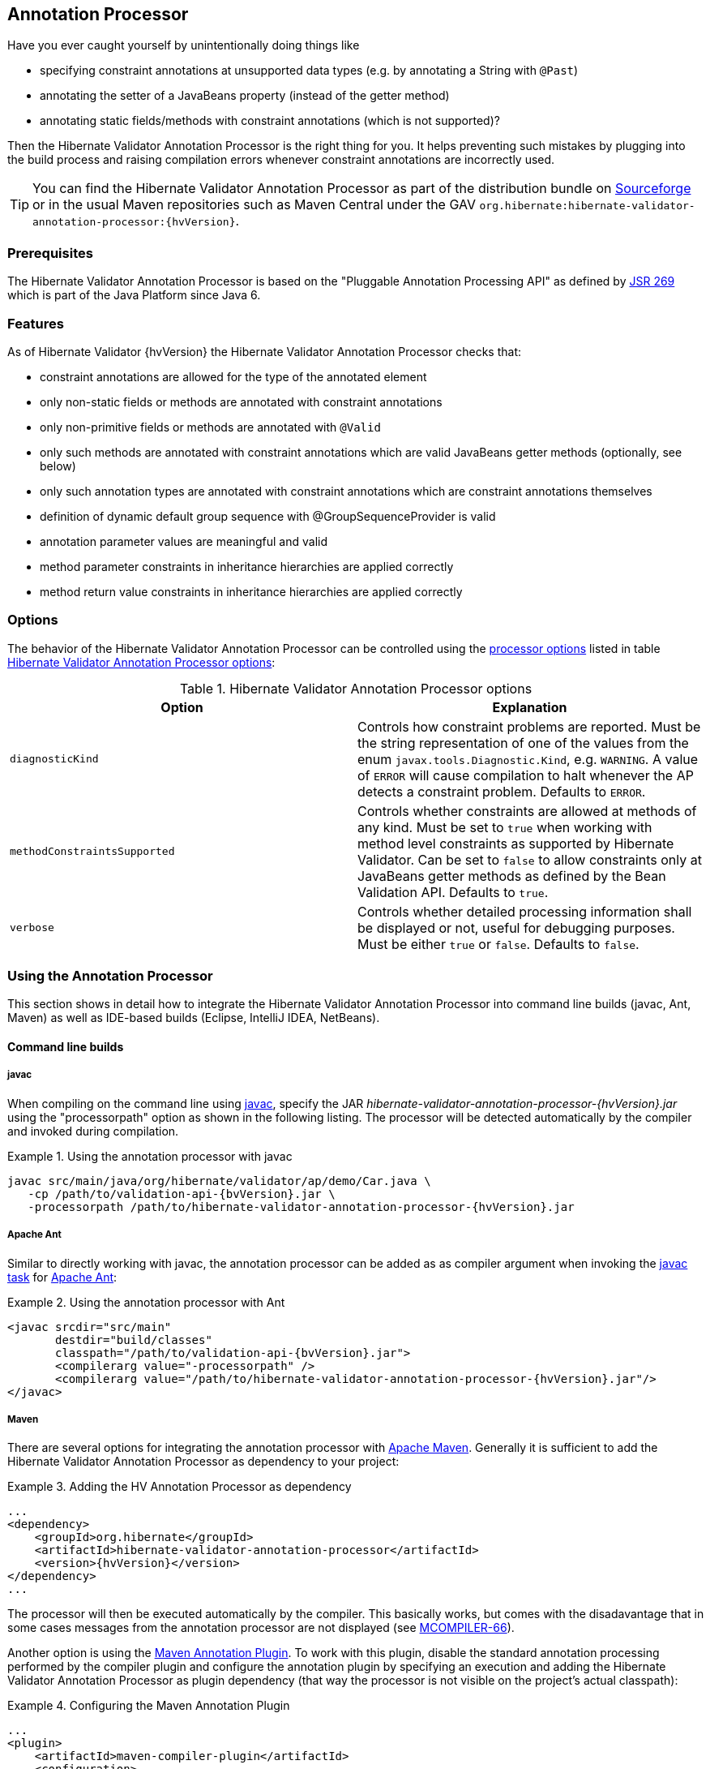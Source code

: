 [[validator-annotation-processor]]
== Annotation Processor

Have you ever caught yourself by unintentionally doing things like

* specifying constraint annotations at unsupported data types (e.g. by annotating a String with `@Past`)
* annotating the setter of a JavaBeans property (instead of the getter method)
* annotating static fields/methods with constraint annotations (which is not supported)?

Then the Hibernate Validator Annotation Processor is the right thing for you. It helps preventing
such mistakes by plugging into the build process and raising compilation errors whenever constraint
annotations are incorrectly used.

[TIP]
====
You can find the Hibernate Validator Annotation Processor as part of the distribution bundle on
http://sourceforge.net/projects/hibernate/files/hibernate-validator[Sourceforge] or in the
usual Maven repositories such as Maven Central under the GAV `org.hibernate:hibernate-validator-
annotation-processor:{hvVersion}`.
====

[[validator-annotationprocessor-prerequisites]]
=== Prerequisites

The Hibernate Validator Annotation Processor is based on the "Pluggable Annotation Processing API"
as defined by http://jcp.org/en/jsr/detail?id=269[JSR 269] which is part of the Java
Platform since Java 6.

[[validator-annotationprocessor-features]]
=== Features

As of Hibernate Validator {hvVersion} the Hibernate Validator Annotation Processor checks that:

* constraint annotations are allowed for the type of the annotated element
* only non-static fields or methods are annotated with constraint annotations
* only non-primitive fields or methods are annotated with `@Valid`
* only such methods are annotated with constraint annotations which are valid JavaBeans
getter methods (optionally, see below)
* only such annotation types are annotated with constraint annotations which are constraint
annotations themselves
* definition of dynamic default group sequence with @GroupSequenceProvider is valid
* annotation parameter values are meaningful and valid
* method parameter constraints in inheritance hierarchies are applied correctly
* method return value constraints in inheritance hierarchies are applied correctly

[[validator-annotationprocessor-options]]
=== Options

The behavior of the Hibernate Validator Annotation Processor can be controlled using the
http://java.sun.com/javase/6/docs/technotes/tools/windows/javac.html#options[processor options]
listed in table <<table_processor_options>>:

[[table_processor_options]]
.Hibernate Validator Annotation Processor options
[options="header"]
|===============
|Option|Explanation
|`diagnosticKind`|Controls how constraint problems are reported. Must be the
            string representation of one of the values from the enum `javax.tools.Diagnostic.Kind`,
            e.g. `WARNING`. A value of `ERROR` will cause compilation to halt whenever the AP detects
            a constraint problem. Defaults to `ERROR`.
|`methodConstraintsSupported`|Controls whether constraints are allowed at methods of any
            kind. Must be set to `true` when working with method level constraints as supported by
            Hibernate Validator. Can be set to `false` to allow constraints only at
            JavaBeans getter methods as defined by the Bean Validation API. Defaults to `true`.
|`verbose`|Controls whether detailed processing information shall be
            displayed or not, useful for debugging purposes. Must be either
            `true` or `false`. Defaults to `false`.

|===============


[[validator-annotationprocessor-usage]]
=== Using the Annotation Processor

This section shows in detail how to integrate the Hibernate Validator Annotation Processor into
command line builds (javac, Ant, Maven) as well as IDE-based builds (Eclipse, IntelliJ IDEA,
NetBeans).

[[validator-annotationprocessor-commandline]]


==== Command line builds

[[validator-annotationprocessor-javac]]
===== javac

When compiling on the command line using
http://docs.oracle.com/javase/6/docs/technotes/guides/javac/index.html[javac], specify the JAR
_hibernate-validator-annotation-processor-{hvVersion}.jar_ using the "processorpath" option as shown in
the following listing. The processor will be detected automatically by the compiler and invoked
during compilation.

.Using the annotation processor with javac
====
[subs="verbatim,attributes"]
----
javac src/main/java/org/hibernate/validator/ap/demo/Car.java \
   -cp /path/to/validation-api-{bvVersion}.jar \
   -processorpath /path/to/hibernate-validator-annotation-processor-{hvVersion}.jar
----
====

[[validator-annotationprocessor-ant]]
===== Apache Ant

Similar to directly working with javac, the annotation processor can be added as as compiler
argument when invoking the http://ant.apache.org/manual/CoreTasks/javac.html[javac task]
for http://ant.apache.org/[Apache Ant]:

.Using the annotation processor with Ant
====
[source, XML]
[subs="verbatim,attributes"]
----
<javac srcdir="src/main"
       destdir="build/classes"
       classpath="/path/to/validation-api-{bvVersion}.jar">
       <compilerarg value="-processorpath" />
       <compilerarg value="/path/to/hibernate-validator-annotation-processor-{hvVersion}.jar"/>
</javac>
----
====

===== Maven

There are several options for integrating the annotation processor with
http://maven.apache.org/[Apache Maven]. Generally it is sufficient to add the Hibernate
Validator Annotation Processor as dependency to your project:

.Adding the HV Annotation Processor as dependency
====
[source, XML]
[subs="verbatim,attributes"]
----
...
<dependency>
    <groupId>org.hibernate</groupId>
    <artifactId>hibernate-validator-annotation-processor</artifactId>
    <version>{hvVersion}</version>
</dependency>
...
----
====

The processor will then be executed automatically by the compiler. This basically works, but comes
with the disadavantage that in some cases messages from the annotation processor are not displayed
(see http://jira.codehaus.org/browse/MCOMPILER-66[MCOMPILER-66]).

Another option is using the http://code.google.com/p/maven-annotation-plugin[Maven Annotation Plugin].
To work with this plugin, disable the standard annotation processing performed
by the compiler plugin and configure the annotation plugin by specifying an execution and adding the
Hibernate Validator Annotation Processor as plugin dependency (that way the processor is not visible
on the project's actual classpath):

.Configuring the Maven Annotation Plugin
====
[source, XML]
[subs="verbatim,attributes"]
----
...
<plugin>
    <artifactId>maven-compiler-plugin</artifactId>
    <configuration>
        <source>1.6</source>
        <target>1.6</target>
        <compilerArgument>-proc:none</compilerArgument>
    </configuration>
</plugin>
<plugin>
    <groupId>org.bsc.maven</groupId>
    <artifactId>maven-processor-plugin</artifactId>
    <version>2.2.1</version>
    <executions>
        <execution>
            <id>process</id>
            <goals>
                <goal>process</goal>
            </goals>
            <phase>process-sources</phase>
        </execution>
    </executions>
    <dependencies>
        <dependency>
            <groupId>org.hibernate</groupId>
            <artifactId>hibernate-validator-annotation-processor</artifactId>
            <version>{hvVersion}</version>
        </dependency>
    </dependencies>
</plugin>
...
----
====

[[validator-annotationprocessor-ide]]
==== IDE builds

===== Eclipse

Do the following to use the annotation processor within the http://www.eclipse.org/[Eclipse] IDE:

* Right-click your project, choose "Properties"
* Go to "Java Compiler" and make sure, that "Compiler compliance level" is set to "1.6".
Otherwise the processor won't be activated
* Go to "Java Compiler - Annotation Processing" and choose "Enable annotation processing"
* Go to "Java Compiler - Annotation Processing - Factory Path" and add the JAR
hibernate-validator-annotation-processor-{hvVersion}.jar
* Confirm the workspace rebuild

You now should see any annotation problems as regular error markers within the editor and in the
"Problem" view:

image::annotation_processor_eclipse.png[]

[[validator-annotationprocessor-idea]]
===== IntelliJ IDEA

The following steps must be followed to use the annotation processor within
http://www.jetbrains.com/idea/[IntelliJ IDEA] (version 9 and above):

* Go to "File", then "Settings",
* Expand the node "Compiler", then "Annotation Processors"
* Choose "Enable annotation processing" and enter the following as "Processor path":
/path/to/hibernate-validator-annotation-processor-{hvVersion}.jar
* Add the processor's fully qualified name org.hibernate.validator.ap.ConstraintValidationProcessor
to the "Annotation Processors" list
* If applicable add you module to the "Processed Modules" list

Rebuilding your project then should show any erronous constraint annotations:

image::annotation_processor_intellij.png[]

[[validator-annotationprocessor-netbeans]]
===== NetBeans

Starting with version 6.9, also the http://www.netbeans.org/[NetBeans] IDE supports using
annotation processors within the IDE build. To do so, do the following:

* Right-click your project, choose "Properties"
* Go to "Libraries", tab "Processor", and add the JAR hibernate-validator-annotation-processor-{hvVersion}.jar
* Go to "Build - Compiling", select "Enable Annotation Processing" and "Enable Annotation Processing
in Editor". Add the annotation processor by specifying its fully qualified name
org.hibernate.validator.ap.ConstraintValidationProcessor

Any constraint annotation problems will then be marked directly within the editor:

image::annotation_processor_netbeans.png[]

[[validator-annotationprocessor-known-issues]]
=== Known issues

The following known issues exist as of May 2010:

* https://hibernate.atlassian.net/browse/HV-308[HV-308]: Additional validators
registered for a constraint
http://docs.jboss.org/hibernate/stable/validator/reference/en-US/html_single/#chapter-xml-configuration[using XML] are
not evaluated by the annotation processor.

* Sometimes custom constraints can't be
https://hibernate.atlassian.net/browse/HV-293[properly evaluated] when
using the processor within Eclipse. Cleaning the project can help in these situations. This seems to
be an issue with the Eclipse JSR 269 API implementation, but further investigation is required here.

* When using the processor within Eclipse, the check of dynamic default group sequence definitions
doesn't work. After further investigation, it seems to be an issue with the Eclipse JSR 269 API
implementation.

